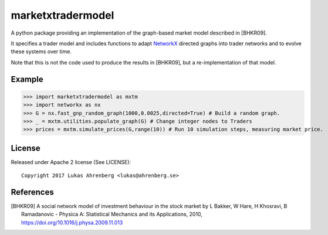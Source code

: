 marketxtradermodel
==================

A python package providing an implementation of the graph-based market model described in [BHKR09].

It specifies a trader model and includes functions to adapt NetworkX_ directed graphs into trader networks and to evolve these systems over time.

Note that this is not the code used to produce the results in [BHKR09], but a re-implementation of that model.

.. _NetworkX: http://networkx.github.io

Example
-------
>>> import marketxtradermodel as mxtm
>>> import networkx as nx
>>> G = nx.fast_gnp_random_graph(1000,0.0025,directed=True) # Build a random graph.
>>> _ = mxtm.utilities.populate_graph(G) # Change integer nodes to Traders
>>> prices = mxtm.simulate_prices(G,range(10)) # Run 10 simulation steps, measuring market price.

License
-------
Released under Apache 2 license (See LICENSE)::

   Copyright 2017 Lukas Ahrenberg <lukas@ahrenberg.se>

References
----------
.. [BHKR09] A social network model of investment behaviour in the stock market
   by L Bakker, W Hare, H Khosravi, B Ramadanovic - 
   Physica A: Statistical Mechanics and its Applications, 2010,
   https://doi.org/10.1016/j.physa.2009.11.013

